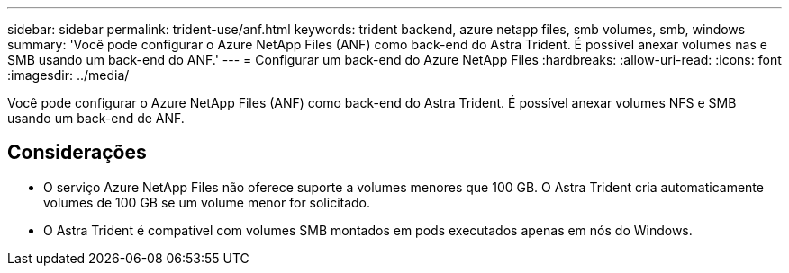 ---
sidebar: sidebar 
permalink: trident-use/anf.html 
keywords: trident backend, azure netapp files, smb volumes, smb, windows 
summary: 'Você pode configurar o Azure NetApp Files (ANF) como back-end do Astra Trident. É possível anexar volumes nas e SMB usando um back-end do ANF.' 
---
= Configurar um back-end do Azure NetApp Files
:hardbreaks:
:allow-uri-read: 
:icons: font
:imagesdir: ../media/


[role="lead"]
Você pode configurar o Azure NetApp Files (ANF) como back-end do Astra Trident. É possível anexar volumes NFS e SMB usando um back-end de ANF.



== Considerações

* O serviço Azure NetApp Files não oferece suporte a volumes menores que 100 GB. O Astra Trident cria automaticamente volumes de 100 GB se um volume menor for solicitado.
* O Astra Trident é compatível com volumes SMB montados em pods executados apenas em nós do Windows.

